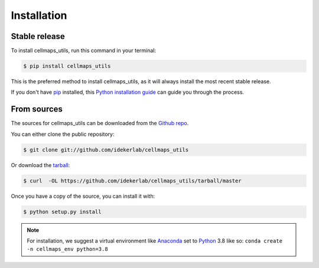 .. highlight:: shell

============
Installation
============


Stable release
--------------

To install cellmaps_utils, run this command in your terminal:

.. code-block:: console

    $ pip install cellmaps_utils

This is the preferred method to install cellmaps_utils, as it will always install the most recent stable release.

If you don't have `pip`_ installed, this `Python installation guide`_ can guide
you through the process.

.. _pip: https://pip.pypa.io
.. _Python installation guide: http://docs.python-guide.org/en/latest/starting/installation/


From sources
------------

The sources for cellmaps_utils can be downloaded from the `Github repo`_.

You can either clone the public repository:

.. code-block:: console

    $ git clone git://github.com/idekerlab/cellmaps_utils

Or download the `tarball`_:

.. code-block:: console

    $ curl  -OL https://github.com/idekerlab/cellmaps_utils/tarball/master

Once you have a copy of the source, you can install it with:

.. code-block:: console

    $ python setup.py install


.. note::
    For installation, we suggest a virtual environment like Anaconda_
    set to Python_ 3.8 like so: ``conda create -n cellmaps_env python=3.8``


.. _Github repo: https://github.com/idekerlab/cellmaps_utils
.. _tarball: https://github.com/idekerlab/cellmaps_utils/tarball/master
.. _Python:  https://python.org
.. _Anaconda: https://www.anaconda.com
